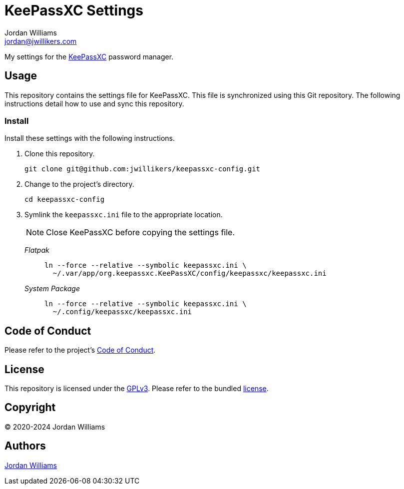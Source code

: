 = KeePassXC Settings
Jordan Williams <jordan@jwillikers.com>
:experimental:
:icons: font
ifdef::env-github[]
:tip-caption: :bulb:
:note-caption: :information_source:
:important-caption: :heavy_exclamation_mark:
:caution-caption: :fire:
:warning-caption: :warning:
endif::[]
:keepassxc: https://keepassxc.org/[KeePassXC]

My settings for the {keepassxc} password manager.

== Usage

This repository contains the settings file for KeePassXC.
This file is synchronized using this Git repository.
The following instructions detail how to use and sync this repository.

=== Install

Install these settings with the following instructions.

. Clone this repository.
+
[,sh]
----
git clone git@github.com:jwillikers/keepassxc-config.git
----

. Change to the project's directory.
+
[,sh]
----
cd keepassxc-config
----

. Symlink the `keepassxc.ini` file to the appropriate location.
+
--
NOTE: Close KeePassXC before copying the settings file.

_Flatpak_::
+
[,sh]
----
ln --force --relative --symbolic keepassxc.ini \
  ~/.var/app/org.keepassxc.KeePassXC/config/keepassxc/keepassxc.ini
----

_System Package_::
+
[,sh]
----
ln --force --relative --symbolic keepassxc.ini \
  ~/.config/keepassxc/keepassxc.ini
----
--

== Code of Conduct

Please refer to the project's link:CODE_OF_CONDUCT.adoc[Code of Conduct].

== License

This repository is licensed under the https://www.gnu.org/licenses/gpl-3.0.html[GPLv3].
Please refer to the bundled link:LICENSE.adoc[license].

== Copyright

© 2020-2024 Jordan Williams

== Authors

mailto:{email}[{author}]
